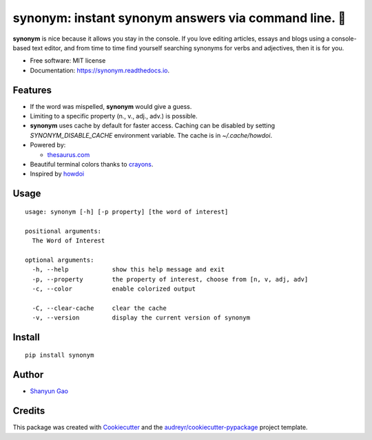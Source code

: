 ==========================================================
**synonym**: instant synonym answers via command line. 🖖
==========================================================


.. image:: https://img.shields.io/pypi/v/synonym.svg
        :target: https://pypi.python.org/pypi/synonym

.. image:: https://img.shields.io/travis/gavinzbq/synonym.svg
        :target: https://travis-ci.org/gavinzbq/synonym

.. image:: https://readthedocs.org/projects/synonym/badge/?version=latest
        :target: https://synonym.readthedocs.io/en/latest/?badge=latest
        :alt: Documentation Status

.. image:: https://pyup.io/repos/github/gavinzbq/synonym/shield.svg
     :target: https://pyup.io/repos/github/gavinzbq/synonym/
     :alt: Updates

**synonym** is nice because it allows you stay in the console.
If you love editing articles, essays and blogs using a console-based text editor, and from time to time 
find yourself searching
synonyms for verbs and adjectives, then it is for you.

.. image:: docs/img/synonym_1.png
        :alt: screenshot
        :align: center
        :width: 100 %
        :scale: 100 %

.. image:: docs/img/synonym_2.png
        :alt: screenshot
        :align: center
        :width: 100 %
        :scale: 100 %

* Free software: MIT license
* Documentation: https://synonym.readthedocs.io.


Features
--------

* If the word was mispelled, **synonym** would give a guess.

* Limiting to a specific property (n., v., adj., adv.) is possible.

* **synonym** uses cache by default for faster access. Caching can be disabled by setting `SYNONYM_DISABLE_CACHE` environment variable. The cache is in `~/.cache/howdoi`.

* Powered by:

  - `thesaurus.com <http://www.thesaurus.com/>`_

* Beautiful terminal colors thanks to `crayons <https://github.com/kennethreitz/crayons>`_.

* Inspired by `howdoi <https://github.com/gleitz/howdoi>`_


Usage
-----

::
        
        usage: synonym [-h] [-p property] [the word of interest]

        positional arguments:
          The Word of Interest

        optional arguments:
          -h, --help            show this help message and exit
          -p, --property        the property of interest, choose from [n, v, adj, adv]
          -c, --color           enable colorized output

          -C, --clear-cache     clear the cache
          -v, --version         display the current version of synonym

Install
-------

::
        
        pip install synonym


Author
------

* `Shanyun Gao <http://soultomount.press/>`_


Credits
---------

This package was created with Cookiecutter_ and the `audreyr/cookiecutter-pypackage`_ project template.

.. _Cookiecutter: https://github.com/audreyr/cookiecutter
.. _`audreyr/cookiecutter-pypackage`: https://github.com/audreyr/cookiecutter-pypackage

